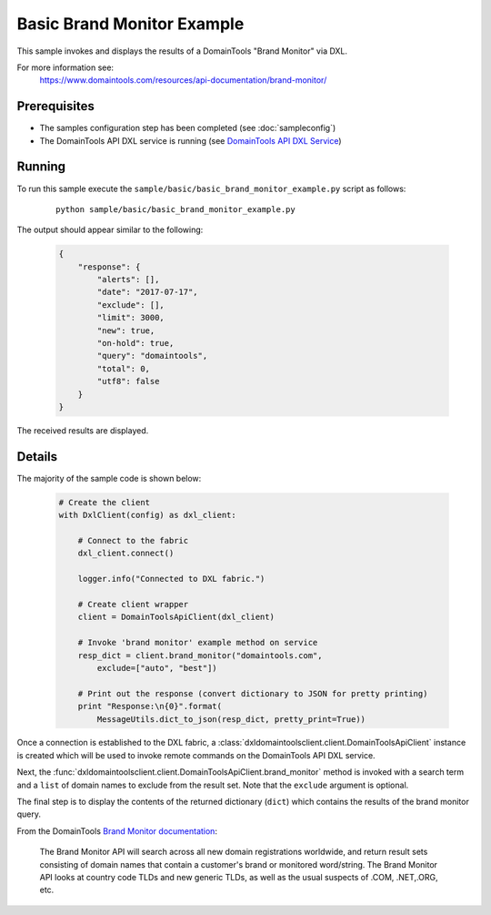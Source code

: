 Basic Brand Monitor Example
===========================

This sample invokes and displays the results of a DomainTools "Brand Monitor"
via DXL.

For more information see:
    https://www.domaintools.com/resources/api-documentation/brand-monitor/

Prerequisites
*************
* The samples configuration step has been completed (see :doc:`sampleconfig`)
* The DomainTools API DXL service is running (see `DomainTools API DXL Service <https://github.com/opendxl/opendxl-domaintools-service-python>`_)

Running
*******

To run this sample execute the ``sample/basic/basic_brand_monitor_example.py``
script as follows:

    .. parsed-literal::

        python sample/basic/basic_brand_monitor_example.py

The output should appear similar to the following:

    .. code-block:: json

        {
            "response": {
                "alerts": [],
                "date": "2017-07-17",
                "exclude": [],
                "limit": 3000,
                "new": true,
                "on-hold": true,
                "query": "domaintools",
                "total": 0,
                "utf8": false
            }
        }

The received results are displayed.

Details
*******

The majority of the sample code is shown below:

    .. code-block:: python

        # Create the client
        with DxlClient(config) as dxl_client:

            # Connect to the fabric
            dxl_client.connect()

            logger.info("Connected to DXL fabric.")

            # Create client wrapper
            client = DomainToolsApiClient(dxl_client)

            # Invoke 'brand monitor' example method on service
            resp_dict = client.brand_monitor("domaintools.com",
                exclude=["auto", "best"])

            # Print out the response (convert dictionary to JSON for pretty printing)
            print "Response:\n{0}".format(
                MessageUtils.dict_to_json(resp_dict, pretty_print=True))


Once a connection is established to the DXL fabric, a
:class:`dxldomaintoolsclient.client.DomainToolsApiClient` instance is created
which will be used to invoke remote commands on the DomainTools API DXL
service.

Next, the
:func:`dxldomaintoolsclient.client.DomainToolsApiClient.brand_monitor`
method is invoked with a search term and a ``list`` of domain names to exclude
from the result set.  Note that the ``exclude`` argument is optional.

The final step is to display the contents of the returned dictionary (``dict``)
which contains the results of the brand monitor query.

From the DomainTools
`Brand Monitor documentation <https://www.domaintools.com/resources/api-documentation/brand-monitor/>`_:

        The Brand Monitor API will search across all new domain registrations
        worldwide, and return result sets consisting of domain names that
        contain a customer's brand or monitored word/string. The Brand Monitor
        API looks at country code TLDs and new generic TLDs, as well as the
        usual suspects of .COM, .NET,.ORG, etc.
